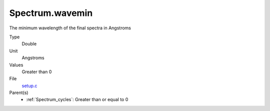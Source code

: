 Spectrum.wavemin
================
The minimum wavelength of the final spectra in Angstroms

Type
  Double

Unit
  Angstroms

Values
  Greater than 0

File
  `setup.c <https://github.com/sirocco-rt/sirocco/blob/master/source/setup.c>`_


Parent(s)
  * :ref:`Spectrum_cycles`: Greater than or equal to 0


